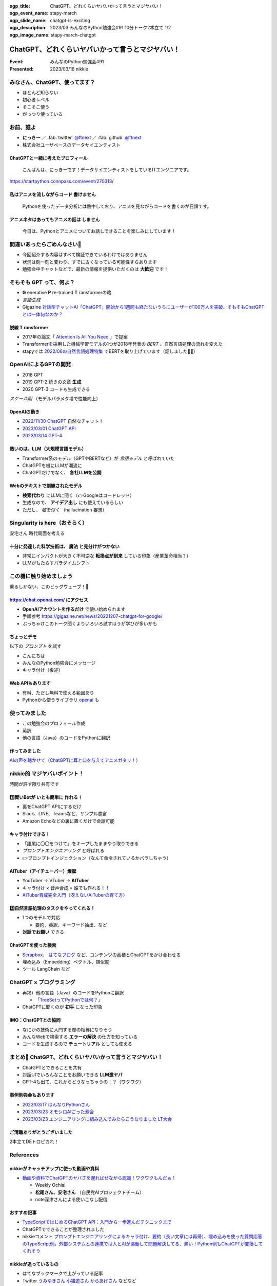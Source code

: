 :ogp_title: ChatGPT、どれくらいヤバいかって言うとマジヤバい！
:ogp_event_name: stapy-march
:ogp_slide_name: chatgpt-is-exciting
:ogp_description: 2023/03 みんなのPython勉強会#91 10分トーク2本立て 1/2
:ogp_image_name: stapy-march-chatgpt

============================================================
ChatGPT、どれくらいヤバいかって言うとマジヤバい！
============================================================

:Event: みんなのPython勉強会#91
:Presented: 2023/03/16 nikkie

みなさん、ChatGPT、使ってます？
============================================================

* ほとんど知らない
* 初心者レベル
* そこそこ使う
* がっつり使っている

お前、誰よ
============================================================

* **にっきー** ／ :fab:`twitter` `@ftnext <https://twitter.com/ftnext>`__ ／ :fab:`github` `@ftnext <https://github.com/ftnext>`__ 
* 株式会社ユーザベースのデータサイエンティスト

ChatGPTと一緒に考えたプロフィール
--------------------------------------------------

    こんばんは、にっきーです！データサイエンティストをしているITエンジニアです。

https://startpython.connpass.com/event/270313/

私はアニメを流しながらコード **書けません**
--------------------------------------------------

    Pythonを使ったデータ分析には熱中しており、アニメを見ながらコードを書くのが日課です。
    
アニメネタはあってもアニメの話は **しません**
--------------------------------------------------

    今日は、Pythonとアニメについてお話しできることを楽しみにしています！

間違いあったらごめんなさい🙏
============================================================

* 今回紹介する内容はすべて検証できているわけではありません
* 状況は刻一刻と変わり、すでに古くなっている可能性すらあります
* 勉強会中チャットなどで、最新の情報を提供いただくのは **大歓迎** です！

そもそも GPT って、何よ？
============================================================

* **G** enerative **P** re-trained **T** ransformerの略
* *言語生成*
* Gigazine `対話型チャットAI「ChatGPT」開始から1週間も経たないうちにユーザーが100万人を突破、そもそもChatGPTとは一体何なのか？ <https://gigazine.net/news/20221206-chatgpt-users-1-million/>`__

脱線 **T** ransformer
--------------------------------------------------

* 2017年の論文「 `Attention Is All You Need <https://arxiv.org/abs/1706.03762>`__ 」で提案
* Transformerを採用した機械学習モデルの1つが2018年発表の *BERT* 、自然言語処理の流れを変えた
* stapyでは `2022/06の自然言語処理特集 <https://startpython.connpass.com/event/248044/>`__ でBERTを取り上げています（話しました🙋‍♂️）

OpenAIによるGPTの開発
============================================================

* 2018 GPT
* 2019 GPT-2 続きの文章 **生成**
* 2020 GPT-3 コードも生成できる

*スケール則* （モデルパラメタ増で性能向上）

OpenAIの動き
--------------------------------------------------

* `2022/11/30 ChatGPT <https://openai.com/blog/chatgpt>`__ 自然なチャット！
* `2023/03/01 ChatGPT API <https://openai.com/blog/introducing-chatgpt-and-whisper-apis>`__
* `2023/03/14 GPT-4 <https://openai.com/research/gpt-4>`__

熱いのは、LLM（大規模言語モデル）
--------------------------------------------------

* Transformer系のモデル（GPTやBERTなど）が *言語モデル* と呼ばれていた
* ChatGPTを機にLLMが潮流に
* ChatGPTだけでなく、 **各社LLMを公開**

Webのテキストで訓練されたモデル
--------------------------------------------------

* **検索代わり** にLLMに聞く（👉Googleはコードレッド）
* 生成なので、 **アイデア出し** にも使えているらしい
* ただし、 *嘘を付く* （hallucination 妄想）

Singularity is here（おそらく）
============================================================

安宅さん 時代局面を考える

十分に発達した科学技術は、 **魔法** と見分けがつかない
------------------------------------------------------------

* 非常にインパクトが大きく不可逆な **転換点が到来** している印象（産業革命相当？）
* LLMがもたらすパラダイムシフト

この機に触り始めましょう
============================================================

乗るしかない、このビッグウェーブ！🌊

https://chat.openai.com/ にアクセス
--------------------------------------------------

* **OpenAIアカウントを作るだけ** で使い始められます
* 手順参考 https://gigazine.net/news/20221207-chatgpt-for-google/
* ぶっちゃけこのトーク聞くよりいろいろ試すほうが学びが多いかも

ちょっとデモ
--------------------------------------------------

以下の *プロンプト* を試す

* こんにちは
* みんなのPython勉強会にメッセージ
* キャラ付け（後述）

Web APIもあります
--------------------------------------------------

* 有料、ただし無料で使える範囲あり
* Pythonから使うライブラリ `openai <https://pypi.org/project/openai/>`__ も

使ってみました
============================================================

* この勉強会のプロフィール作成
* 英訳
* 他の言語（Java）のコードをPythonに翻訳

作ってみました
--------------------------------------------------

.. raw:: html

    <iframe width="560" height="315" src="https://www.youtube-nocookie.com/embed/DIL82INALDI" title="YouTube video player" frameborder="0" allow="accelerometer; autoplay; clipboard-write; encrypted-media; gyroscope; picture-in-picture; web-share" allowfullscreen></iframe>

`AIの声を聴かせて（ChatGPTに耳と口を与えてアニメガタリ！） <https://nikkie-ftnext.hatenablog.com/entry/my-first-shion-meets-chatgpt>`__

nikkie的 マジヤバいポイント！
============================================================

時間が許す限り共有です

1️⃣賢いBotが **いとも簡単に** 作れる！
--------------------------------------------------

* 裏をChatGPT APIにするだけ
* Slack、LINE、Teamsなど、サンプル豊富
* Amazon Echoなどの裏に置くだけで会話可能

キャラ付けできる！
--------------------------------------------------

* 「語尾に〇〇をつけて」をキープしたままやり取りできる
* *プロンプトエンジニアリング* と呼ばれる
* 👉プロンプトインジェクション（なんて命令されているかバラしちゃう）

AITuber（アイチューバー）爆誕
--------------------------------------------------

* YouTuber -> VTuber -> **AITuber**
* キャラ付け × 音声合成 = 誰でも作れる！！
* `AITuber育成完全入門（冴えないAITuberの育て方） <https://note.com/hit_kam/n/n64162d96e3e9>`__

2️⃣自然言語処理のタスクをやってくれる！
--------------------------------------------------

* 1つのモデルで対応

  * 要約、英訳、キーワード抽出、など

* **対話でお願い** できる

ChatGPTを使った検索
--------------------------------------------------

* `Scrapbox <https://scrapbox.io/nishio/%E8%87%AA%E5%88%86%E3%81%AEScrapbox%E3%82%92ChatGPT%E3%81%AB%E3%81%A4%E3%81%AA%E3%81%84%E3%81%A0>`__、 `はてなブログ <https://blog.sushi.money/entry/2023/03/10/190000>`__ など、コンテンツの蓄積とChatGPTをかけ合わせる
* 埋め込み（Embedding）ベクトル、類似度
* ツール LangChain など

ChatGPT × プログラミング
============================================================

* 再掲）他の言語（Java）のコードをPythonに翻訳

  * `「TreeSetってPythonでは何？」 <https://nikkie-ftnext.hatenablog.com/entry/clean-craftsmanship-refactoring-example-java-to-python-with-chatgpt#4TreeSet%E3%81%AE%E6%9B%B8%E3%81%8D%E6%8F%9B%E3%81%88>`__

* ChatGPTに聞くのが **初手** になった印象

IMO：ChatGPTとの協同
--------------------------------------------------

* なにかの技術に入門する際の相棒になりそう
* みんなWebで検索する **エラーの解決** の仕方を知っている
* コードを生成するので **チュートリアル** としても使える

まとめ🌯 ChatGPT、どれくらいヤバいかって言うとマジヤバい！
============================================================

* ChatGPTとできることを共有
* 対話UIでいろんなことをお願いできる **LLM激ヤバ**
* GPT-4も出て、これからどうなっちゃうの！？（ワクワク）

事例勉強会もあります
--------------------------------------------------

* `2023/03/17 はんなりPythonさん <https://hannari-python.connpass.com/event/276843/>`__
* `2023/03/23 オモシロAIごった煮会 <https://omoshiroai.connpass.com/event/277755/>`__
* `2023/03/23 エンジニアリングに組み込んでみたらこうなりました LT大会 <https://findy.connpass.com/event/276736/>`__

ご清聴ありがとうございました
--------------------------------------------------

2本立てDEトロピカれ！

References
============================================================

nikkieがキャッチアップに使った動画や資料
--------------------------------------------------

* `動画や資料でChatGPTのヤバさを遅ればせながら認識！ワクワクもんだぁ！ <https://nikkie-ftnext.hatenablog.com/entry/awaken-chatgpt-is-awesome>`__

  * Weekly Ochiai
  * **松尾さん、安宅さん** （自民党AIプロジェクトチーム）
  * note深津さんによる使いこなし配信

おすすめ記事
--------------------------------------------------

* `TypeScriptではじめるChatGPT API：入門から一歩進んだテクニックまで <https://tech.uzabase.com/entry/2023/03/15/120000>`__
* ChatGPTでできることが整理されました
* nikkieコメント `プロンプトエンジニアリングによるキャラ付け、要約（長い文章には再帰）、埋め込みを使った質問応答のTypeScript例。外部システムとの連携では人とAIが協働して問題解決してる、熱い！Python例もChatGPTが変換してくれそう <https://b.hatena.ne.jp/entry/4733686220661498436/comment/nikkie-ftnext>`__

nikkieが追っているもの
--------------------------------------------------

* はてなブックマークで上がっている記事
* Twitter `うみゆきさん <https://twitter.com/umiyuki_ai>`__ `小猫遊さん <https://twitter.com/jaguring1>`__ `からあげさん <https://twitter.com/karaage0703>`__ などなど
* 追いきれない！ お祭り感！！

nikkieのアウトプット
--------------------------------------------------

* `『Clean Craftsmanship』のリファクタリングのJavaのコード例をPythonで書き換える（検索してやりきった後にChatGPTも試してみました） <https://nikkie-ftnext.hatenablog.com/entry/clean-craftsmanship-refactoring-example-java-to-python-with-chatgpt>`__
* `非公式のChatGPT APIのラッパーライブラリrevChatGPTを触る <https://nikkie-ftnext.hatenablog.com/entry/first-time-revchatgpt-as-of-2023-feb>`__

EOF
===
